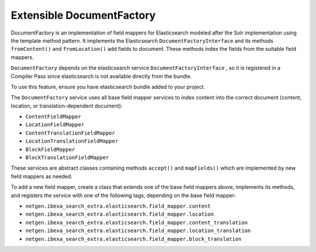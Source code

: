 Extensible DocumentFactory
==========================

DocumentFactory is an implementation of field mappers for Elasticsearch modeled after the Solr implementation using the
template method pattern. It implements the Elasticsearch ``DocumentFactoryInterface`` and its methods ``fromContent()``
and ``fromLocation()`` add fields to document. These methods index the fields from the suitable field mappers.

``DocumentFactory`` depends on the elasticsearch service ``DocumentFactoryInterface`` , so it is registered in a
Compiler Pass since elasticsearch is not available directly from the bundle.

To use this feature, ensure you have elasticsearch bundle added to your project.

The ``DocumentFactory`` service uses all base field mapper services to index content into the correct document
(content, location, or translation-dependent document):

* ``ContentFieldMapper``

* ``LocationFieldMapper``

* ``ContentTranslationFieldMapper``

* ``LocationTranslationFieldMapper``

* ``BlockFieldMapper``

* ``BlockTranslationFieldMapper``

These services are abstract classes containing methods ``accept()`` and ``mapFields()`` which are implemented by new
field mappers as needed.

To add a new field mapper, create a class that extends one of the base field mappers above, implements its methods, and
registers the service with one of the following tags, depending on the base field mapper:

* ``netgen.ibexa_search_extra.elasticsearch.field_mapper.content``

* ``netgen.ibexa_search_extra.elasticsearch.field_mapper.location``

* ``netgen.ibexa_search_extra.elasticsearch.field_mapper.content_translation``

* ``netgen.ibexa_search_extra.elasticsearch.field_mapper.location_translation``

* ``netgen.ibexa_search_extra.elasticsearch.field_mapper.block_translation``

